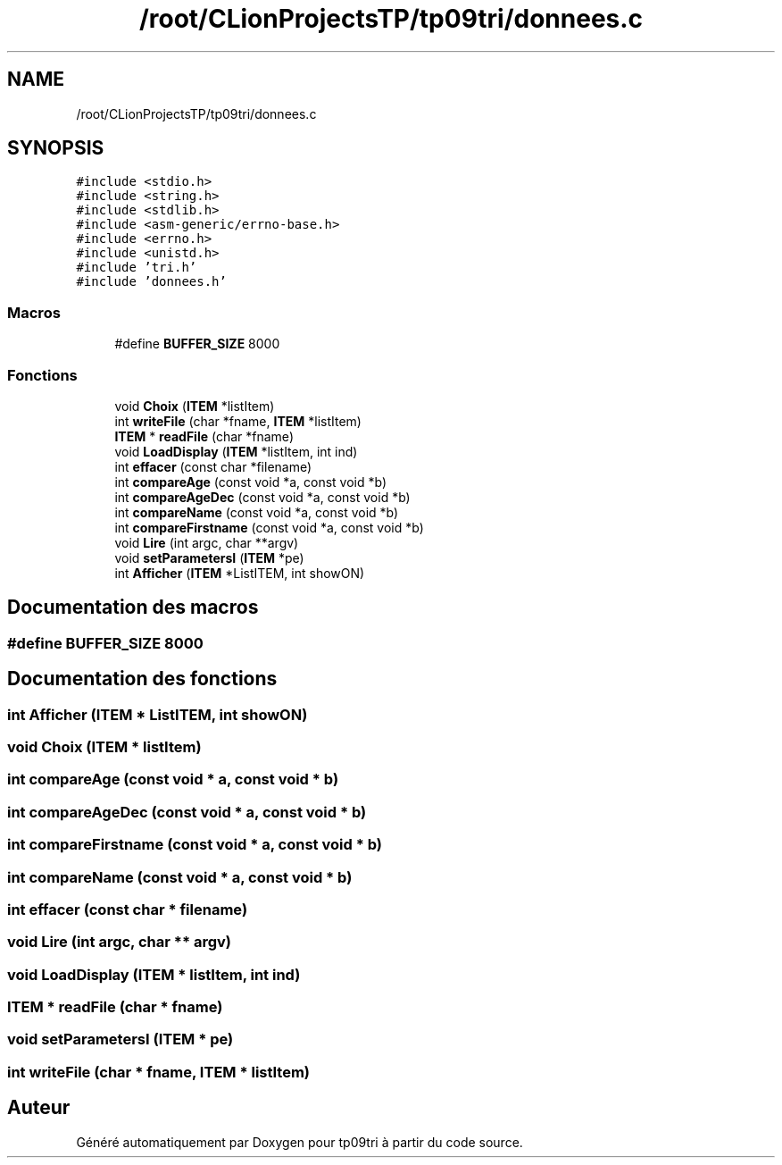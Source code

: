.TH "/root/CLionProjectsTP/tp09tri/donnees.c" 3 "Lundi 17 Octobre 2022" "Version 0.1" "tp09tri" \" -*- nroff -*-
.ad l
.nh
.SH NAME
/root/CLionProjectsTP/tp09tri/donnees.c
.SH SYNOPSIS
.br
.PP
\fC#include <stdio\&.h>\fP
.br
\fC#include <string\&.h>\fP
.br
\fC#include <stdlib\&.h>\fP
.br
\fC#include <asm\-generic/errno\-base\&.h>\fP
.br
\fC#include <errno\&.h>\fP
.br
\fC#include <unistd\&.h>\fP
.br
\fC#include 'tri\&.h'\fP
.br
\fC#include 'donnees\&.h'\fP
.br

.SS "Macros"

.in +1c
.ti -1c
.RI "#define \fBBUFFER_SIZE\fP   8000"
.br
.in -1c
.SS "Fonctions"

.in +1c
.ti -1c
.RI "void \fBChoix\fP (\fBITEM\fP *listItem)"
.br
.ti -1c
.RI "int \fBwriteFile\fP (char *fname, \fBITEM\fP *listItem)"
.br
.ti -1c
.RI "\fBITEM\fP * \fBreadFile\fP (char *fname)"
.br
.ti -1c
.RI "void \fBLoadDisplay\fP (\fBITEM\fP *listItem, int ind)"
.br
.ti -1c
.RI "int \fBeffacer\fP (const char *filename)"
.br
.ti -1c
.RI "int \fBcompareAge\fP (const void *a, const void *b)"
.br
.ti -1c
.RI "int \fBcompareAgeDec\fP (const void *a, const void *b)"
.br
.ti -1c
.RI "int \fBcompareName\fP (const void *a, const void *b)"
.br
.ti -1c
.RI "int \fBcompareFirstname\fP (const void *a, const void *b)"
.br
.ti -1c
.RI "void \fBLire\fP (int argc, char **argv)"
.br
.ti -1c
.RI "void \fBsetParametersI\fP (\fBITEM\fP *pe)"
.br
.ti -1c
.RI "int \fBAfficher\fP (\fBITEM\fP *ListITEM, int showON)"
.br
.in -1c
.SH "Documentation des macros"
.PP 
.SS "#define BUFFER_SIZE   8000"

.SH "Documentation des fonctions"
.PP 
.SS "int Afficher (\fBITEM\fP * ListITEM, int showON)"

.SS "void Choix (\fBITEM\fP * listItem)"

.SS "int compareAge (const void * a, const void * b)"

.SS "int compareAgeDec (const void * a, const void * b)"

.SS "int compareFirstname (const void * a, const void * b)"

.SS "int compareName (const void * a, const void * b)"

.SS "int effacer (const char * filename)"

.SS "void Lire (int argc, char ** argv)"

.SS "void LoadDisplay (\fBITEM\fP * listItem, int ind)"

.SS "\fBITEM\fP * readFile (char * fname)"

.SS "void setParametersI (\fBITEM\fP * pe)"

.SS "int writeFile (char * fname, \fBITEM\fP * listItem)"

.SH "Auteur"
.PP 
Généré automatiquement par Doxygen pour tp09tri à partir du code source\&.
